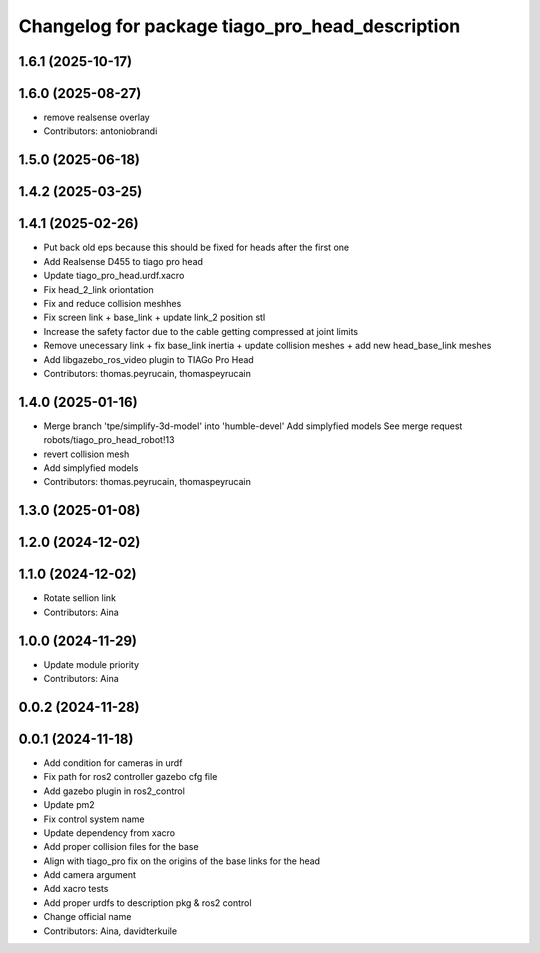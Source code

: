 ^^^^^^^^^^^^^^^^^^^^^^^^^^^^^^^^^^^^^^^^^^^^^^^^
Changelog for package tiago_pro_head_description
^^^^^^^^^^^^^^^^^^^^^^^^^^^^^^^^^^^^^^^^^^^^^^^^

1.6.1 (2025-10-17)
------------------

1.6.0 (2025-08-27)
------------------
* remove realsense overlay
* Contributors: antoniobrandi

1.5.0 (2025-06-18)
------------------

1.4.2 (2025-03-25)
------------------

1.4.1 (2025-02-26)
------------------
* Put back old eps because this should be fixed for heads after the first one
* Add Realsense D455 to tiago pro head
* Update tiago_pro_head.urdf.xacro
* Fix head_2_link oriontation
* Fix and reduce collision meshhes
* Fix screen link + base_link + update link_2 position stl
* Increase the safety factor due to the cable getting compressed at joint limits
* Remove unecessary link + fix base_link inertia + update collision meshes + add new head_base_link meshes
* Add libgazebo_ros_video plugin to TIAGo Pro Head
* Contributors: thomas.peyrucain, thomaspeyrucain

1.4.0 (2025-01-16)
------------------
* Merge branch 'tpe/simplify-3d-model' into 'humble-devel'
  Add simplyfied models
  See merge request robots/tiago_pro_head_robot!13
* revert collision mesh
* Add simplyfied models
* Contributors: thomas.peyrucain, thomaspeyrucain

1.3.0 (2025-01-08)
------------------

1.2.0 (2024-12-02)
------------------

1.1.0 (2024-12-02)
------------------
* Rotate sellion link
* Contributors: Aina

1.0.0 (2024-11-29)
------------------
* Update module priority
* Contributors: Aina

0.0.2 (2024-11-28)
------------------

0.0.1 (2024-11-18)
------------------
* Add condition for cameras in urdf
* Fix path for ros2 controller gazebo cfg file
* Add gazebo plugin in ros2_control
* Update pm2
* Fix control system name
* Update dependency from xacro
* Add proper collision files for the base
* Align with tiago_pro fix on the origins of the base links for the head
* Add camera argument
* Add xacro tests
* Add proper urdfs to description pkg & ros2 control
* Change official name
* Contributors: Aina, davidterkuile
